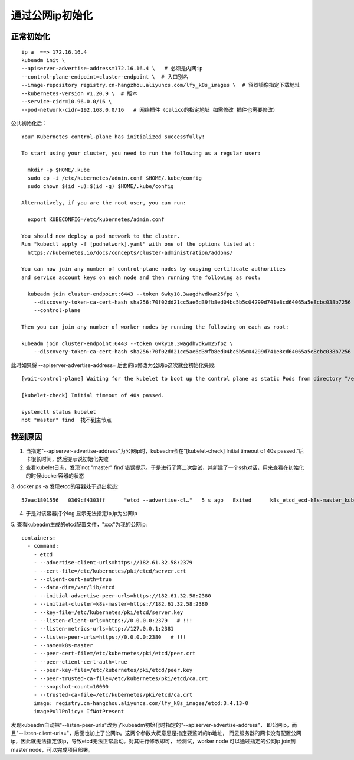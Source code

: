 ========================
通过公网ip初始化
========================



正常初始化
=====================

::

    ip a  ==> 172.16.16.4
    kubeadm init \
    --apiserver-advertise-address=172.16.16.4 \   # 必须是内网ip
    --control-plane-endpoint=cluster-endpoint \  # 入口别名
    --image-repository registry.cn-hangzhou.aliyuncs.com/lfy_k8s_images \  # 容器镜像指定下载地址
    --kubernetes-version v1.20.9 \  # 版本
    --service-cidr=10.96.0.0/16 \
    --pod-network-cidr=192.168.0.0/16   # 网络插件（calico的指定地址 如需修改 插件也需要修改）

公共初始化后：
::

    Your Kubernetes control-plane has initialized successfully!

    To start using your cluster, you need to run the following as a regular user:

      mkdir -p $HOME/.kube
      sudo cp -i /etc/kubernetes/admin.conf $HOME/.kube/config
      sudo chown $(id -u):$(id -g) $HOME/.kube/config

    Alternatively, if you are the root user, you can run:

      export KUBECONFIG=/etc/kubernetes/admin.conf

    You should now deploy a pod network to the cluster.
    Run "kubectl apply -f [podnetwork].yaml" with one of the options listed at:
      https://kubernetes.io/docs/concepts/cluster-administration/addons/

    You can now join any number of control-plane nodes by copying certificate authorities
    and service account keys on each node and then running the following as root:

      kubeadm join cluster-endpoint:6443 --token 6wky18.3wagdhvdkwm25fpz \
        --discovery-token-ca-cert-hash sha256:70f02dd21cc5ae6d39fb8ed04bc5b5c04299d741e8cd64065a5e8cbc038b7256 \
        --control-plane

    Then you can join any number of worker nodes by running the following on each as root:

    kubeadm join cluster-endpoint:6443 --token 6wky18.3wagdhvdkwm25fpz \
        --discovery-token-ca-cert-hash sha256:70f02dd21cc5ae6d39fb8ed04bc5b5c04299d741e8cd64065a5e8cbc038b7256

此时如果将 --apiserver-advertise-address= 后面的ip修改为公网ip这次就会初始化失败:
::

    [wait-control-plane] Waiting for the kubelet to boot up the control plane as static Pods from directory "/etc/kubernetes/manifests". This can take up to 4m0s

    [kubelet-check] Initial timeout of 40s passed.

    systemctl status kubelet
    not "master" find  找不到主节点

找到原因
===================

1. 当指定"--apiserver-advertise-address"为公网ip时，kubeadm会在"[kubelet-check] Initial timeout of 40s passed."后卡很长时间，然后提示说初始化失败

2. 查看kubelet日志，发现`not "master" find`错误提示。于是进行了第二次尝试，并新建了一个ssh对话，用来查看在初始化的时候docker容器的状态

3. docker ps -a 发现etcd的容器处于退出状态:
::

    57eac1801556   0369cf4303ff      "etcd --advertise-cl…"   5 s ago   Exited      k8s_etcd_ecd-k8s-master_kube-system

4. 于是对该容器打个log 显示无法指定ip,ip为公网ip

5. 查看kubeadm生成的etcd配置文件，"xxx"为我的公网ip:
::

    containers:
      - command:
        - etcd
        - --advertise-client-urls=https://182.61.32.58:2379
        - --cert-file=/etc/kubernetes/pki/etcd/server.crt
        - --client-cert-auth=true
        - --data-dir=/var/lib/etcd
        - --initial-advertise-peer-urls=https://182.61.32.58:2380
        - --initial-cluster=k8s-master=https://182.61.32.58:2380
        - --key-file=/etc/kubernetes/pki/etcd/server.key
        - --listen-client-urls=https://0.0.0.0:2379   # !!!
        - --listen-metrics-urls=http://127.0.0.1:2381
        - --listen-peer-urls=https://0.0.0.0:2380   # !!!
        - --name=k8s-master
        - --peer-cert-file=/etc/kubernetes/pki/etcd/peer.crt
        - --peer-client-cert-auth=true
        - --peer-key-file=/etc/kubernetes/pki/etcd/peer.key
        - --peer-trusted-ca-file=/etc/kubernetes/pki/etcd/ca.crt
        - --snapshot-count=10000
        - --trusted-ca-file=/etc/kubernetes/pki/etcd/ca.crt
        image: registry.cn-hangzhou.aliyuncs.com/lfy_k8s_images/etcd:3.4.13-0
        imagePullPolicy: IfNotPresent

发现kubeadm自动把"--listen-peer-urls"改为了kubeadm初始化时指定的"--apiserver-advertise-address"，
即公网ip，而且"--listen-client-urls="，后面也加上了公网ip。这两个参数大概意思是指定要监听的ip地址，
而云服务器的网卡没有配置公网ip，因此就无法指定该ip，导致etcd无法正常启动。对其进行修改即可，
经测试，worker node 可以通过指定的公网ip join到master node，可以完成项目部署。